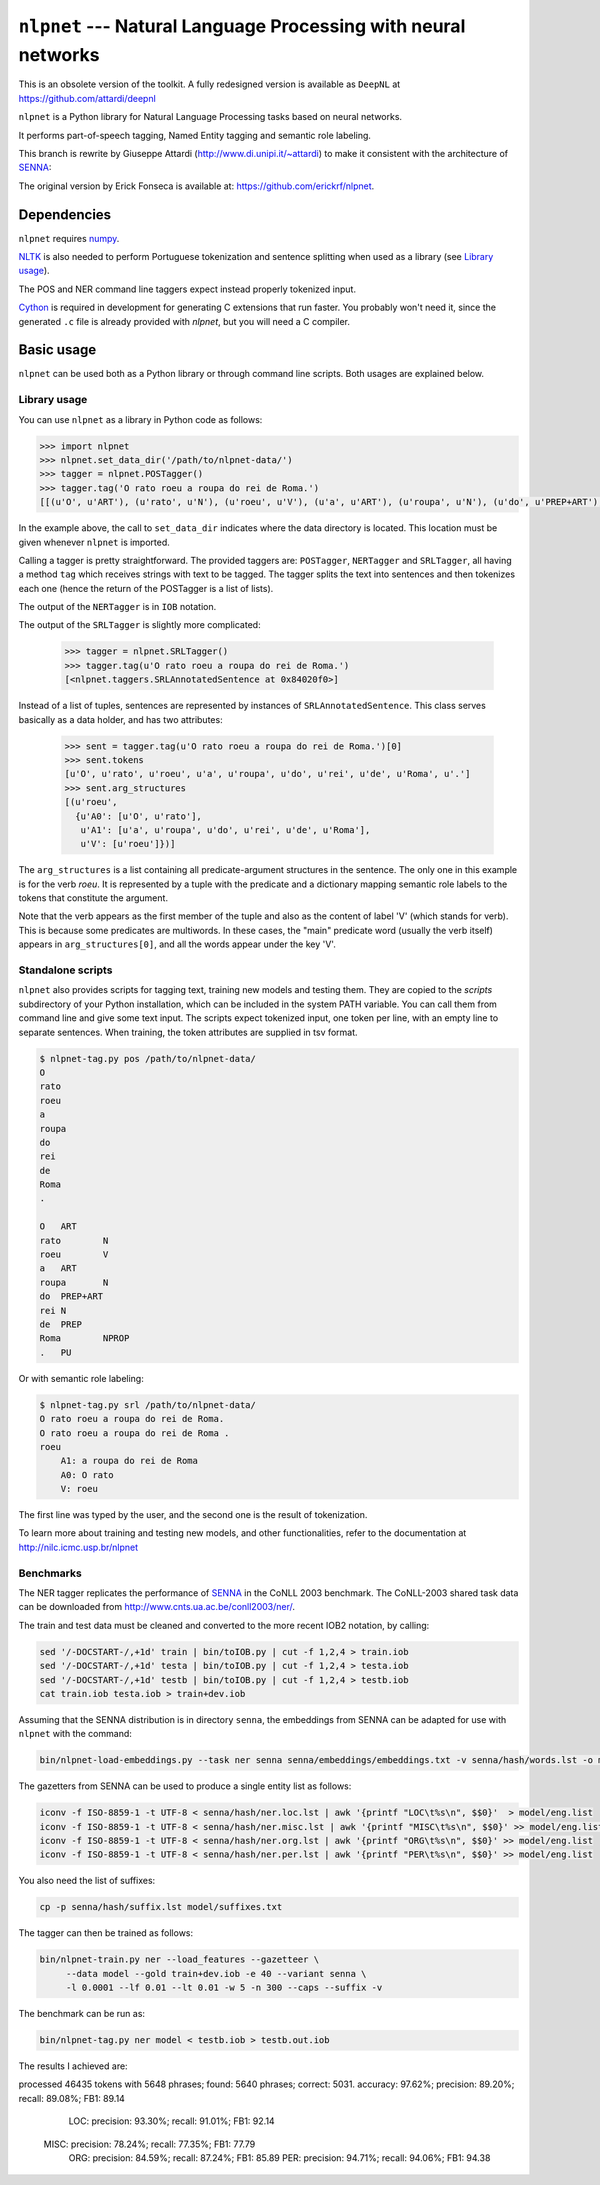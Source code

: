 ===============================================================
``nlpnet`` --- Natural Language Processing with neural networks
===============================================================

This is an obsolete version of the toolkit.
A fully redesigned version is available as ``DeepNL`` at https://github.com/attardi/deepnl

``nlpnet`` is a Python library for Natural Language Processing tasks based on neural networks. 

It performs part-of-speech tagging, Named Entity tagging and semantic role
labeling.

This branch is rewrite by Giuseppe Attardi (http://www.di.unipi.it/~attardi)
to make it consistent with the architecture of SENNA_:

.. _SENNA: http://ronan.collobert.com/senna/

The original version by Erick Fonseca is available at: https://github.com/erickrf/nlpnet.

Dependencies
------------

``nlpnet`` requires numpy_.

NLTK_ is also needed to perform Portuguese tokenization and sentence splitting
when used as a library (see `Library usage`_).

The POS and NER command line taggers expect instead properly tokenized input.

Cython_ is required in development for generating C extensions that run faster. You probably won't need it, since the generated ``.c`` file is already provided with `nlpnet`, but you will need a C compiler.

.. _numpy: http://www.numpy.org
.. _Cython: http://cython.org
.. _NLTK: http://www.nltk.org

Basic usage
-----------

``nlpnet`` can be used both as a Python library or through command line scripts. Both usages are explained below.

Library usage
~~~~~~~~~~~~~

You can use ``nlpnet`` as a library in Python code as follows:

.. code-block:: python

    >>> import nlpnet
    >>> nlpnet.set_data_dir('/path/to/nlpnet-data/')
    >>> tagger = nlpnet.POSTagger()
    >>> tagger.tag('O rato roeu a roupa do rei de Roma.')
    [[(u'O', u'ART'), (u'rato', u'N'), (u'roeu', u'V'), (u'a', u'ART'), (u'roupa', u'N'), (u'do', u'PREP+ART'), (u'rei', u'N'), (u'de', u'PREP'), (u'Roma', u'NPROP'), (u'.', 'PU')]]

In the example above, the call to ``set_data_dir`` indicates where the data directory is located. This location must be given whenever ``nlpnet`` is imported. 

Calling a tagger is pretty straightforward. The provided taggers are:
``POSTagger``, ``NERTagger`` and ``SRLTagger``, all having a method ``tag`` which receives strings with text to be tagged. The tagger splits the text into sentences and then tokenizes each one (hence the return of the POSTagger is a list of lists).

The output of the ``NERTagger`` is in ``IOB`` notation.

The output of the ``SRLTagger`` is slightly more complicated:

    >>> tagger = nlpnet.SRLTagger()
    >>> tagger.tag(u'O rato roeu a roupa do rei de Roma.')
    [<nlpnet.taggers.SRLAnnotatedSentence at 0x84020f0>]

Instead of a list of tuples, sentences are represented by instances of ``SRLAnnotatedSentence``. This class serves basically as a data holder, and has two attributes:

    >>> sent = tagger.tag(u'O rato roeu a roupa do rei de Roma.')[0]
    >>> sent.tokens
    [u'O', u'rato', u'roeu', u'a', u'roupa', u'do', u'rei', u'de', u'Roma', u'.']
    >>> sent.arg_structures
    [(u'roeu',
      {u'A0': [u'O', u'rato'],
       u'A1': [u'a', u'roupa', u'do', u'rei', u'de', u'Roma'],
       u'V': [u'roeu']})]

The ``arg_structures`` is a list containing all predicate-argument structures in the sentence. The only one in this example is for the verb `roeu`. It is represented by a tuple with the predicate and a dictionary mapping semantic role labels to the tokens that constitute the argument.

Note that the verb appears as the first member of the tuple and also as the content of label 'V' (which stands for verb). This is because some predicates are multiwords. In these cases, the "main" predicate word (usually the verb itself) appears in ``arg_structures[0]``, and all the words appear under the key 'V'.

Standalone scripts
~~~~~~~~~~~~~~~~~~

``nlpnet`` also provides scripts for tagging text, training new models and testing them. They are copied to the `scripts` subdirectory of your Python installation, which can be included in the system PATH variable. You can call them from command line and give some text input.
The scripts expect tokenized input, one token per line, with an empty
line to separate sentences.
When training, the token attributes are supplied in tsv format.

.. code-block:: bash

    $ nlpnet-tag.py pos /path/to/nlpnet-data/
    O
    rato
    roeu
    a
    roupa
    do
    rei
    de
    Roma
    .

    O	ART
    rato	N
    roeu	V
    a	ART
    roupa	N
    do	PREP+ART
    rei	N
    de	PREP
    Roma	NPROP
    .	PU

Or with semantic role labeling:

.. code-block:: bash

    $ nlpnet-tag.py srl /path/to/nlpnet-data/
    O rato roeu a roupa do rei de Roma.
    O rato roeu a roupa do rei de Roma .
    roeu
        A1: a roupa do rei de Roma
        A0: O rato
        V: roeu

The first line was typed by the user, and the second one is the result of tokenization.

To learn more about training and testing new models, and other functionalities, refer to the documentation at http://nilc.icmc.usp.br/nlpnet

Benchmarks
~~~~~~~~~~

The NER tagger replicates the performance of SENNA_ in the CoNLL 2003 benchmark.
The CoNLL-2003 shared task data can be downloaded from
http://www.cnts.ua.ac.be/conll2003/ner/.

The train and test data must be cleaned and converted to the more recent IOB2
notation, by calling:

.. code-block:: bash

    sed '/-DOCSTART-/,+1d' train | bin/toIOB.py | cut -f 1,2,4 > train.iob
    sed '/-DOCSTART-/,+1d' testa | bin/toIOB.py | cut -f 1,2,4 > testa.iob
    sed '/-DOCSTART-/,+1d' testb | bin/toIOB.py | cut -f 1,2,4 > testb.iob
    cat train.iob testa.iob > train+dev.iob

Assuming that the SENNA distribution is in directory ``senna``,
the embeddings from SENNA can be adapted for use with ``nlpnet`` with the command:

.. code-block:: bash

    bin/nlpnet-load-embeddings.py --task ner senna senna/embeddings/embeddings.txt -v senna/hash/words.lst -o model

The gazetters from SENNA can be used to produce a single entity list as follows:

.. code-block:: bash

    iconv -f ISO-8859-1 -t UTF-8 < senna/hash/ner.loc.lst | awk '{printf "LOC\t%s\n", $$0}'  > model/eng.list
    iconv -f ISO-8859-1 -t UTF-8 < senna/hash/ner.misc.lst | awk '{printf "MISC\t%s\n", $$0}' >> model/eng.list
    iconv -f ISO-8859-1 -t UTF-8 < senna/hash/ner.org.lst | awk '{printf "ORG\t%s\n", $$0}' >> model/eng.list
    iconv -f ISO-8859-1 -t UTF-8 < senna/hash/ner.per.lst | awk '{printf "PER\t%s\n", $$0}' >> model/eng.list

You also need the list of suffixes:

.. code-block:: bash

    cp -p senna/hash/suffix.lst model/suffixes.txt

The tagger can then be trained as follows:

.. code-block:: bash

    bin/nlpnet-train.py ner --load_features --gazetteer \
         --data model --gold train+dev.iob -e 40 --variant senna \
         -l 0.0001 --lf 0.01 --lt 0.01 -w 5 -n 300 --caps --suffix -v

The benchmark can be run as:

.. code-block:: bash

    bin/nlpnet-tag.py ner model < testb.iob > testb.out.iob

The results I achieved are::

processed 46435 tokens with 5648 phrases; found: 5640 phrases; correct: 5031.
accuracy:  97.62%; precision:  89.20%; recall:  89.08%; FB1:  89.14
              LOC: precision:  93.30%; recall:  91.01%; FB1:  92.14
             MISC: precision:  78.24%; recall:  77.35%; FB1:  77.79
              ORG: precision:  84.59%; recall:  87.24%; FB1:  85.89
              PER: precision:  94.71%; recall:  94.06%; FB1:  94.38
